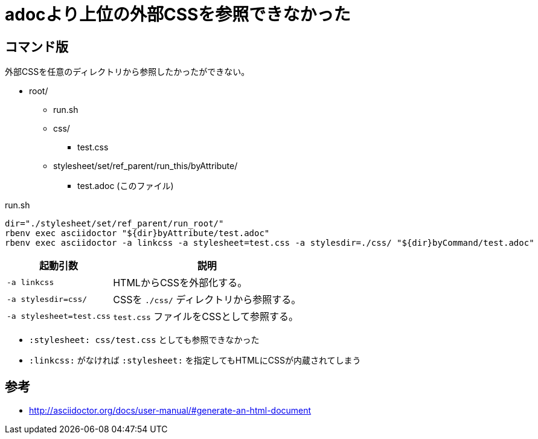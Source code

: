 :source-highlighter: highlightjs

= adocより上位の外部CSSを参照できなかった

== コマンド版

外部CSSを任意のディレクトリから参照したかったができない。

* root/
** run.sh
** css/
*** test.css
** stylesheet/set/ref_parent/run_this/byAttribute/
*** test.adoc (このファイル)

.run.sh
[source, sh]
----
dir="./stylesheet/set/ref_parent/run_root/"
rbenv exec asciidoctor "${dir}byAttribute/test.adoc"
rbenv exec asciidoctor -a linkcss -a stylesheet=test.css -a stylesdir=./css/ "${dir}byCommand/test.adoc"
----

[%autowidth]
|====
|起動引数|説明

| `-a linkcss` |HTMLからCSSを外部化する。
| `-a stylesdir=css/` |CSSを `./css/` ディレクトリから参照する。
| `-a stylesheet=test.css` | `test.css` ファイルをCSSとして参照する。
|====

* `:stylesheet: css/test.css` としても参照できなかった
* `:linkcss:` がなければ `:stylesheet:` を指定してもHTMLにCSSが内蔵されてしまう

== 参考

* http://asciidoctor.org/docs/user-manual/#generate-an-html-document

